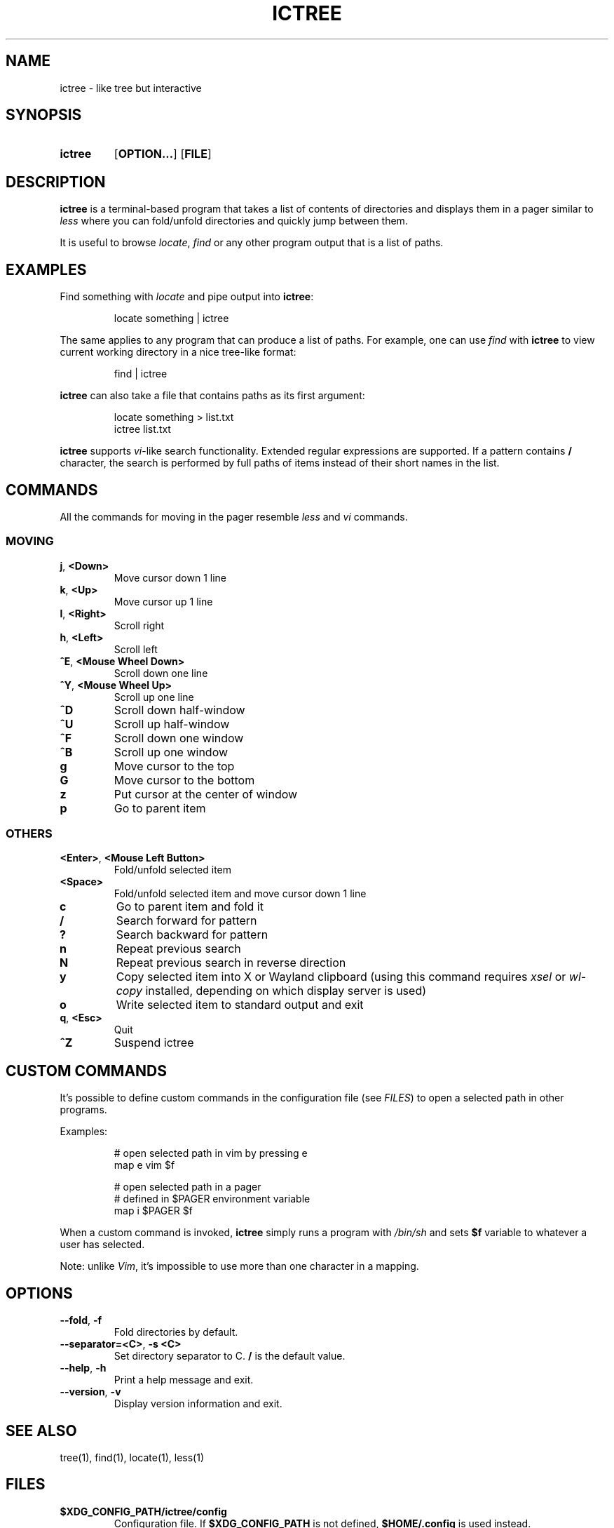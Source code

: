 .de EXX
.PP
.RS
.EX
..
.de EEE
.EE
.RE
..
.TH ICTREE 1
.
.SH NAME
ictree - like tree but interactive
.
.SH SYNOPSIS
.SY ictree
.OP OPTION...
.OP FILE
.YS
.
.SH DESCRIPTION
.BR ictree
is a terminal-based program that takes a list of contents of directories and displays them in a pager similar to
.IR less
where you can fold/unfold directories and quickly jump between them.
.PP
It is useful to browse
.IR locate , \ find
or any other program output that is a list of paths.
.
.SH EXAMPLES
Find something with
.IR locate
and pipe output into
.BR ictree :
.EXX
locate something | ictree
.EEE
.PP
The same applies to any program that can produce a list of paths.
For example, one can use
.IR find
with
.BR ictree
to view current working directory in a nice tree-like format:
.EXX
find | ictree
.EEE
.PP
.BR ictree
can also take a file that contains paths as its first argument:
.EXX
locate something > list.txt
ictree list.txt
.EEE
.PP
.BR ictree
supports
.IR vi -like
search functionality.
Extended regular expressions are supported.
If a pattern contains
.B /
character, the search is performed by full paths of items instead of their short names in the list.
.
.SH COMMANDS
All the commands for moving in the pager resemble
.IR less
and
.IR vi
commands.
.
.SS MOVING
.TP
.BR j ,\  <Down>
Move cursor down 1 line
.PP
.TP
.BR k ,\  <Up>
Move cursor up 1 line
.PP
.TP
.BR l ,\  <Right>
Scroll right
.PP
.TP
.BR h ,\  <Left>
Scroll left
.PP
.TP
.BR ^E ,\  <Mouse\ Wheel\ Down>
Scroll down one line
.PP
.TP
.BR ^Y ,\  <Mouse\ Wheel\ Up>
Scroll up one line
.PP
.TP
.BR ^D
Scroll down half-window
.PP
.TP
.BR ^U
Scroll up half-window
.PP
.TP
.BR ^F
Scroll down one window
.PP
.TP
.BR ^B
Scroll up one window
.PP
.TP
.BR g
Move cursor to the top
.PP
.TP
.BR G
Move cursor to the bottom
.PP
.TP
.BR z
Put cursor at the center of window
.PP
.TP
.BR p
Go to parent item
.
.SS OTHERS
.TP
.BR <Enter> ,\  <Mouse\ Left\ Button>
Fold/unfold selected item
.PP
.TP
.BR <Space>
Fold/unfold selected item and move cursor down 1 line
.PP
.TP
.BR c
Go to parent item and fold it
.PP
.TP
.BR /
Search forward for pattern
.PP
.TP
.BR ?
Search backward for pattern
.PP
.TP
.BR n
Repeat previous search
.PP
.TP
.BR N
Repeat previous search in reverse direction
.PP
.TP
.BR y
Copy selected item into X or Wayland clipboard (using this command requires
.IR xsel \ or\  wl-copy
installed, depending on which display server is used)
.PP
.TP
.BR o
Write selected item to standard output and exit
.PP
.TP
.BR q , \ <Esc>
Quit
.PP
.TP
.BR ^Z
Suspend ictree
.
.SH CUSTOM COMMANDS
It's possible to define custom commands in the configuration file (see
.IR FILES )
to open a selected path in other programs.
.PP
Examples:
.EXX
# open selected path in vim by pressing e
map e vim $f
.PP
# open selected path in a pager
# defined in $PAGER environment variable
map i $PAGER $f
.EEE
.PP
When a custom command is invoked,
.BR ictree
simply runs a program with
.IR /bin/sh
and sets
.BR $f
variable to whatever a user has selected.
.PP
Note: unlike
.IR Vim ,
it's impossible to use more than one character in a mapping.
.
.SH OPTIONS
.TP
.BR \-\-fold ,\  \-f
Fold directories by default.
.PP
.TP
.BR \-\-separator=<C> ,\  \-s\ <C>
Set directory separator to C.
.B /
is the default value.
.PP
.TP
.BR \-\-help ,\  \-h
Print a help message and exit.
.PP
.TP
.BR \-\-version ,\  \-v
Display version information and exit.
.
.SH SEE ALSO
tree(1), find(1), locate(1), less(1)
.
.SH FILES
.TP
.B $XDG_CONFIG_PATH/ictree/config
Configuration file.
If
.B $XDG_CONFIG_PATH
is not defined,
.B $HOME/.config
is used instead.
.
.SH AUTHOR
Written by Nikita Ivanov.

